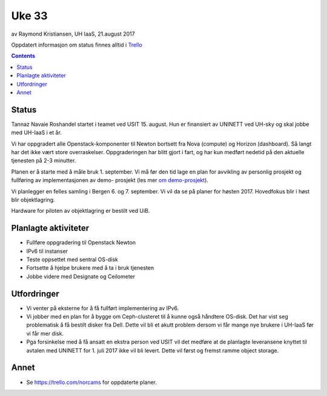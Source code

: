 ======
Uke 33
======

av Raymond Kristiansen, UH IaaS, 21.august 2017

Oppdatert informasjon om status finnes alltid i
`Trello <https://trello.com/norcams>`_

.. contents::

Status
======

Tannaz Navaie Roshandel startet i teamet ved USIT 15. august. Hun er
finansiert av UNINETT ved UH-sky og skal jobbe med UH-IaaS i et år.

Vi har oppgradert alle Openstack-komponenter til Newton bortsett fra
Nova (compute) og Horizon (dashboard). Så langt har det ikke vært store
overraskelser. Oppgraderingen har blitt gjort i fart, og har kun medført
nedetid på den aktuelle tjenesten på 2-3 minutter.

Planen er å starte med å måle bruk 1. september. Vi må før den tid lage en plan
for avvikling av personlig prosjekt og fullføring av implementasjonen av demo-
prosjekt (les mer `om demo-prosjekt <../../plans/demo.html>`_).

Vi planlegger en felles samling i Bergen 6. og 7. september. Vi vil da se på
planer for høsten 2017. Hovedfokus blir i høst blir objektlagring.

Hardware for piloten av objektlagring er bestilt ved UiB.

Planlagte aktiviteter
=====================

- Fullføre oppgradering til Openstack Newton
- IPv6 til instanser
- Teste oppsettet med sentral OS-disk
- Fortsette å hjelpe brukere med å ta i bruk tjenesten
- Jobbe videre med Designate og Ceilometer

Utfordringer
============

- Vi venter på eksterne for å få fullført implementering av IPv6.

- Vi jobber med en plan for å bygge om Ceph-clusteret til å kunne også
  håndtere OS-disk. Det har vist seg problematisk å få bestilt disker fra Dell.
  Dette vil bli et akutt problem dersom vi får mange nye brukere
  i UH-IaaS før vi får mer disk.

- Pga forsinkelse med å få ansatt en ekstra person ved USIT vil det medføre
  at de planlagte leveransene knyttet til avtalen med UNINETT for 1. juli 2017
  ikke vil bli levert. Dette vil først og fremst ramme object storage.

Annet
=====

- Se https://trello.com/norcams for oppdaterte planer.
